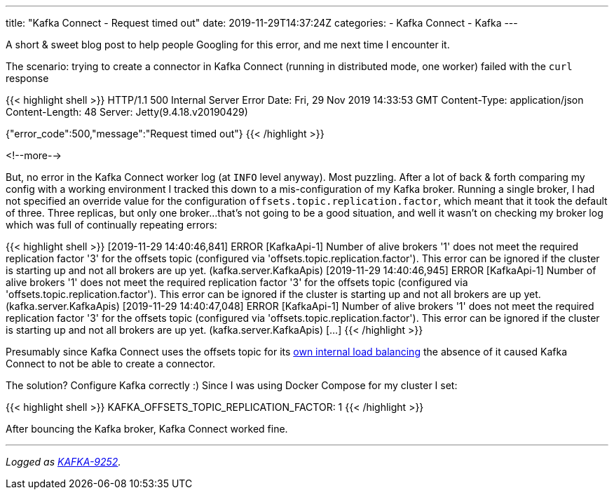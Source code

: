 ---
title: "Kafka Connect - Request timed out"
date: 2019-11-29T14:37:24Z
categories:
- Kafka Connect
- Kafka
---

A short & sweet blog post to help people Googling for this error, and me next time I encounter it. 

The scenario: trying to create a connector in Kafka Connect (running in distributed mode, one worker) failed with the `curl` response

{{< highlight shell >}}
HTTP/1.1 500 Internal Server Error
Date: Fri, 29 Nov 2019 14:33:53 GMT
Content-Type: application/json
Content-Length: 48
Server: Jetty(9.4.18.v20190429)

{"error_code":500,"message":"Request timed out"}
{{< /highlight >}}

<!--more-->

But, no error in the Kafka Connect worker log (at `INFO` level anyway). Most puzzling. After a lot of back & forth comparing my config with a working environment I tracked this down to a mis-configuration of my Kafka broker. Running a single broker, I had not specified an override value for the configuration `offsets.topic.replication.factor`, which meant that it took the default of three. Three replicas, but only one broker…that's not going to be a good situation, and well it wasn't on checking my broker log which was full of continually repeating errors: 

{{< highlight shell >}}
[2019-11-29 14:40:46,841] ERROR [KafkaApi-1] Number of alive brokers '1' does not meet the required replication factor '3' for the offsets topic (configured via 'offsets.topic.replication.factor'). This error can be ignored if the cluster is starting up and not all brokers are up yet. (kafka.server.KafkaApis)
[2019-11-29 14:40:46,945] ERROR [KafkaApi-1] Number of alive brokers '1' does not meet the required replication factor '3' for the offsets topic (configured via 'offsets.topic.replication.factor'). This error can be ignored if the cluster is starting up and not all brokers are up yet. (kafka.server.KafkaApis)
[2019-11-29 14:40:47,048] ERROR [KafkaApi-1] Number of alive brokers '1' does not meet the required replication factor '3' for the offsets topic (configured via 'offsets.topic.replication.factor'). This error can be ignored if the cluster is starting up and not all brokers are up yet. (kafka.server.KafkaApis)
[…]
{{< /highlight >}}

Presumably since Kafka Connect uses the offsets topic for its link:/2019/11/22/common-mistakes-made-when-configuring-multiple-kafka-connect-workers/[own internal load balancing] the absence of it caused Kafka Connect to not be able to create a connector. 

The solution? Configure Kafka correctly :) Since I was using Docker Compose for my cluster I set: 

{{< highlight shell >}}
KAFKA_OFFSETS_TOPIC_REPLICATION_FACTOR: 1
{{< /highlight >}}

After bouncing the Kafka broker, Kafka Connect worked fine. 

''''

_Logged as https://issues.apache.org/jira/browse/KAFKA-9252[KAFKA-9252]._